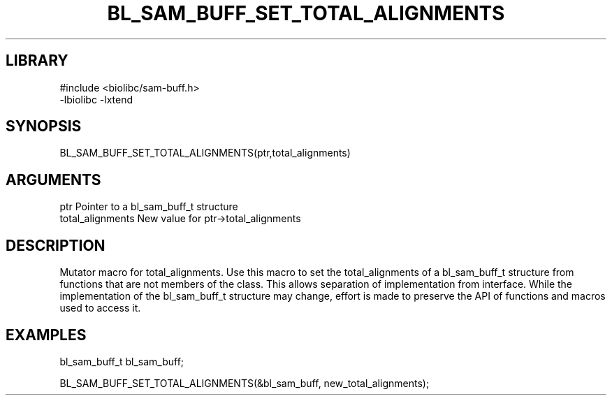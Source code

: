 \" Generated by /home/bacon/scripts/gen-get-set
.TH BL_SAM_BUFF_SET_TOTAL_ALIGNMENTS 3

.SH LIBRARY
.nf
.na
#include <biolibc/sam-buff.h>
-lbiolibc -lxtend
.ad
.fi

\" Convention:
\" Underline anything that is typed verbatim - commands, etc.
.SH SYNOPSIS
.PP
.nf 
.na
BL_SAM_BUFF_SET_TOTAL_ALIGNMENTS(ptr,total_alignments)
.ad
.fi

.SH ARGUMENTS
.nf
.na
ptr              Pointer to a bl_sam_buff_t structure
total_alignments New value for ptr->total_alignments
.ad
.fi

.SH DESCRIPTION

Mutator macro for total_alignments.  Use this macro to set the total_alignments of
a bl_sam_buff_t structure from functions that are not members of the class.
This allows separation of implementation from interface.  While the
implementation of the bl_sam_buff_t structure may change, effort is made to
preserve the API of functions and macros used to access it.

.SH EXAMPLES

.nf
.na
bl_sam_buff_t   bl_sam_buff;

BL_SAM_BUFF_SET_TOTAL_ALIGNMENTS(&bl_sam_buff, new_total_alignments);
.ad
.fi

